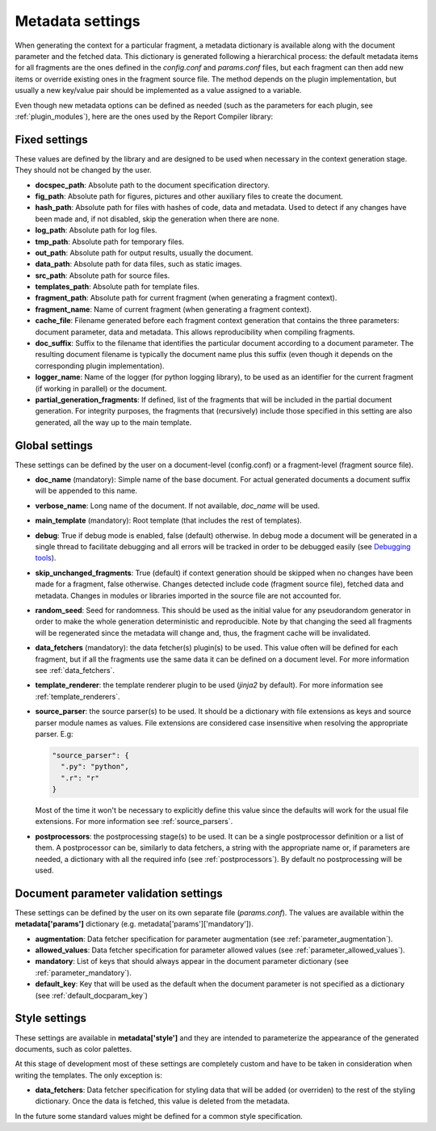 .. _`document_configuration`: 

Metadata settings
================================

When generating the context for a particular fragment, a metadata dictionary is available along with the document parameter and the fetched data. This dictionary is generated following a hierarchical process: the default metadata items for all fragments are the ones defined in the *config.conf* and *params.conf* files, but each fragment can then add new items or override existing ones in the fragment source file. The method depends on the plugin implementation, but usually a new key/value pair should be implemented as a value assigned to a variable.

Even though new metadata options can be defined as needed (such as the parameters for each plugin, see :ref:`plugin_modules`), here are the ones used by the Report Compiler library:

Fixed settings
-----------------

These values are defined by the library and are designed to be used when necessary in the context generation stage. They should not be changed by the user.

* **docspec_path**: Absolute path to the document specification directory.

* **fig_path**: Absolute path for figures, pictures and other auxiliary files to create the document.
* **hash_path**: Absolute path for files with hashes of code, data and metadata. Used to detect if any changes have been made and, if not disabled, skip the generation when there are none.
* **log_path**: Absolute path for log files.
* **tmp_path**: Absolute path for temporary files.
* **out_path**: Absolute path for output results, usually the document.
* **data_path**: Absolute path for data files, such as static images.
* **src_path**: Absolute path for source files.
* **templates_path**: Absolute path for template files.

* **fragment_path**: Absolute path for current fragment (when generating a fragment context).
* **fragment_name**: Name of current fragment (when generating a fragment context).

* **cache_file**: Filename generated before each fragment context generation that contains the three parameters: document parameter, data and metadata. This allows reproducibility when compiling fragments.
* **doc_suffix**: Suffix to the filename that identifies the particular document according to a document parameter. The resulting document filename is typically the document name plus this suffix (even though it depends on the corresponding plugin implementation).

* **logger_name**: Name of the logger (for python logging library), to be used as an identifier for the current fragment (if working in parallel) or the document. 

* **partial_generation_fragments**: If defined, list of the fragments that will be included in the partial document generation. For integrity purposes, the fragments that (recursively) include those specified in this setting are also generated, all the way up to the main template.

Global settings
-----------------

These settings can be defined by the user on a document-level (config.conf) or a fragment-level (fragment source file).

* **doc_name** (mandatory): Simple name of the base document. For actual generated documents a document suffix will be appended to this name.
* **verbose_name**: Long name of the document. If not available, *doc_name* will be used.
* **main_template** (mandatory): Root template (that includes the rest of templates).
* **debug**: True if debug mode is enabled, false (default) otherwise. In debug mode a document will be generated in a single thread to facilitate debugging and all errors will be tracked in order to be debugged easily (see `Debugging tools`_).
* **skip_unchanged_fragments**: True (default) if context generation should be skipped when no changes have been made for a fragment, false otherwise. Changes detected include code (fragment source file), fetched data and metadata. Changes in modules or libraries imported in the source file are not accounted for.
* **random_seed**: Seed for randomness. This should be used as the initial value for any pseudorandom generator in order to make the whole generation deterministic and reproducible. Note by that changing the seed all fragments will be regenerated since the metadata will change and, thus, the fragment cache will be invalidated.
* **data_fetchers** (mandatory): the data fetcher(s) plugin(s) to be used. This value often will be defined for each fragment, but if all the fragments use the same data it can be defined on a document level. For more information see :ref:`data_fetchers`.
* **template_renderer**: the template renderer plugin to be used (*jinja2* by default). For more information see :ref:`template_renderers`.
* **source_parser**: the source parser(s) to be used. It should be a dictionary with file extensions as keys and source parser module names as values. File extensions are considered case insensitive when resolving the appropriate parser. E.g:

  .. code-block:: javascript

    "source_parser": {
      ".py": "python",
      ".r": "r" 
    }

  Most of the time it won't be necessary to explicitly define this value since the defaults will work for the usual file extensions. For more information see :ref:`source_parsers`.

* **postprocessors**: the postprocessing stage(s) to be used. It can be a single postprocessor definition or a list of them. A postprocessor can be, similarly to data fetchers, a string with the appropriate name or, if parameters are needed, a dictionary with all the required info (see :ref:`postprocessors`). By default no postprocessing will be used.

.. _`Debugging tools`: https://github.com/hpv-information-centre/reportcompiler-debugging-tools

Document parameter validation settings
---------------------------------------

These settings can be defined by the user on its own separate file (*params.conf*). The values are available within the **metadata['params']** dictionary (e.g. metadata['params']['mandatory']).

* **augmentation**: Data fetcher specification for parameter augmentation (see :ref:`parameter_augmentation`).
* **allowed_values**: Data fetcher specification for parameter allowed values (see :ref:`parameter_allowed_values`).
* **mandatory**: List of keys that should always appear in the document parameter dictionary (see :ref:`parameter_mandatory`).
* **default_key**: Key that will be used as the default when the document parameter is not specified as a dictionary (see :ref:`default_docparam_key`)

.. _`style_settings`: 

Style settings
--------------

These settings are available in **metadata['style']** and they are intended to parameterize the appearance of the generated documents, such as color palettes.

At this stage of development most of these settings are completely custom and have to be taken in consideration when writing the templates. The only exception is:

* **data_fetchers**: Data fetcher specification for styling data that will be added (or overriden) to the rest of the styling dictionary. Once the data is fetched, this value is deleted from the metadata.

In the future some standard values might be defined for a common style specification.
